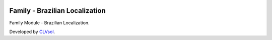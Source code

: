 .. image:: https://img.shields.io/badge/licence-AGPL--3-blue.svg
   :target: http://www.gnu.org/licenses/agpl-3.0-standalone.html
   :alt: License: AGPL-3

===============================
Family - Brazilian Localization
===============================

Family Module - Brazilian Localization.

Developed by `CLVsol <https://github.com/CLVsol>`_.
